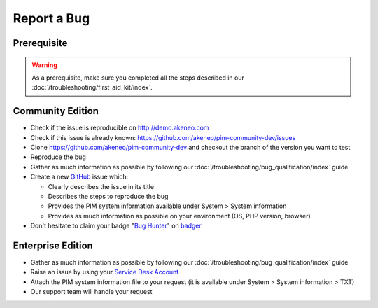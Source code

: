 Report a Bug
============

Prerequisite
------------

.. warning::

    As a prerequisite, make sure you completed all the steps described in our :doc:`/troubleshooting/first_aid_kit/index`.

Community Edition
-----------------

* Check if the issue is reproducible on http://demo.akeneo.com
* Check if this issue is already known: https://github.com/akeneo/pim-community-dev/issues
* Clone https://github.com/akeneo/pim-community-dev and checkout the branch of the version you want to test
* Reproduce the bug
* Gather as much information as possible by following our :doc:`/troubleshooting/bug_qualification/index` guide
* Create a new `GitHub <https://github.com/akeneo/pim-community-dev/>`_ issue which:

  * Clearly describes the issue in its title
  * Describes the steps to reproduce the bug
  * Provides the PIM system information available under System > System information
  * Provides as much information as possible on your environment (OS, PHP version, browser)

* Don't hesitate to claim your badge "`Bug Hunter <http://badger.akeneo.com/badge/57861115-69f6-11e6-92dc-d60437e930cf>`_" on `badger <http://badger.akeneo.com/>`_

Enterprise Edition
------------------

* Gather as much information as possible by following our :doc:`/troubleshooting/bug_qualification/index` guide
* Raise an issue by using your `Service Desk Account <http://helpdesk.akeneo.com/>`_
* Attach the PIM system information file to your request (it is available under System > System information > TXT)
* Our support team will handle your request

